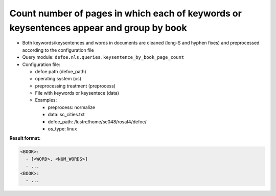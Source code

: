 Count number of pages in which each of keywords or keysentences appear and group by book
=========================================================================================

- Both keywords/keysentences and words in documents are cleaned (long-S and hyphen fixes) and preprocessed according to the configuration file
- Query module: ``defoe.nls.queries.keysentence_by_book_page_count``
- Configuration file:

  - defoe path (defoe_path)
  - operating system (os)
  - preprocessing treatment (preprocess)
  - File with keywords or keysentece (data)
  - Examples:

    - preprocess: normalize
    - data: sc_cities.txt
    - defoe_path: /lustre/home/sc048/rosaf4/defoe/
    - os_type: linux

**Result format:**

..  code-block:: yaml

  <BOOK>:
    - [<WORD>, <NUM_WORDS>]
    - ...
  <BOOK>:
    - ...
